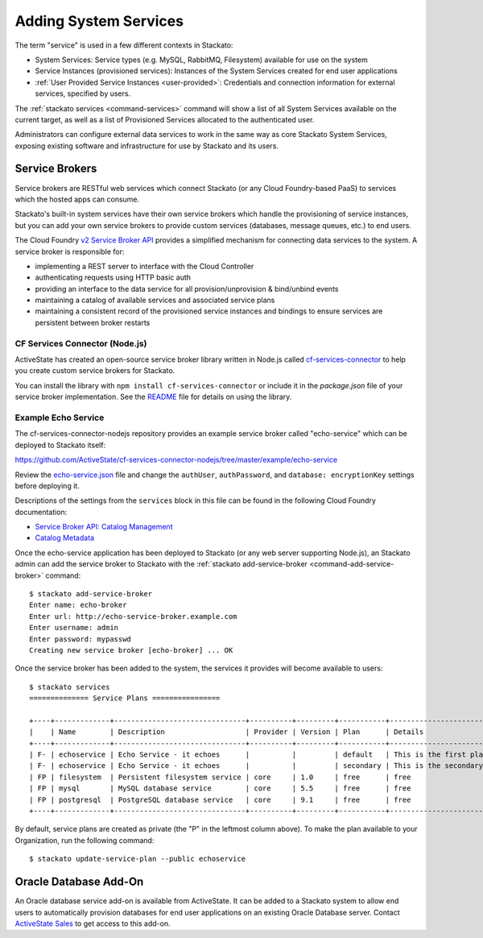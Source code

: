 .. _add-service:

.. index:: Adding System Services

Adding System Services
======================

The term "service" is used in a few different contexts in Stackato:

* System Services: Service types (e.g. MySQL, RabbitMQ, Filesystem)
  available for use on the system
* Service Instances (provisioned services): Instances of the System
  Services created for end user applications
* :ref:`User Provided Service Instances <user-provided>`: Credentials
  and connection information for external services, specified by users. 

The :ref:`stackato services <command-services>` command will show a list
of all System Services available on the current target, as well as a
list of Provisioned Services allocated to the authenticated user.

Administrators can configure external data services to work in the same
way as core Stackato System Services, exposing existing software and
infrastructure for use by Stackato and its users.

.. _add-service-brokers:

Service Brokers
---------------

Service brokers are RESTful web services which connect Stackato (or any
Cloud Foundry-based PaaS) to services which the hosted apps can consume.

Stackato's built-in system services have their own service brokers which
handle the provisioning of service instances, but you can add your own 
service brokers to provide custom services (databases, message queues,
etc.) to end users.

The Cloud Foundry `v2 Service Broker API
<http://docs.cloudfoundry.org/services/api.html#api-overview>`__
provides a simplified mechanism for connecting data services to the
system. A service broker is responsible for:

* implementing a REST server to interface with the Cloud Controller
* authenticating requests using HTTP basic auth
* providing an interface to the data service for all
  provision/unprovision & bind/unbind events
* maintaining a catalog of available services and associated service
  plans
* maintaining a consistent record of the provisioned service instances
  and bindings to ensure services are persistent between broker restarts


CF Services Connector (Node.js)
^^^^^^^^^^^^^^^^^^^^^^^^^^^^^^^

ActiveState has created an open-source service broker library written in
Node.js called `cf-services-connector
<https://github.com/ActiveState/cf-services-connector-nodejs>`__ to
help you create custom service brokers for Stackato.

You can install the library with ``npm install cf-services-connector``
or include it in the *package.json* file of your service broker
implementation. See the `README
<https://github.com/ActiveState/cf-services-connector-nodejs/blob/master/README.md>`__
file for details on using the library.


Example Echo Service
^^^^^^^^^^^^^^^^^^^^

The cf-services-connector-nodejs repository provides an example service
broker called "echo-service" which can be deployed to Stackato itself:

`<https://github.com/ActiveState/cf-services-connector-nodejs/tree/master/example/echo-service>`_

Review the `echo-service.json
<https://github.com/ActiveState/cf-services-connector-nodejs/blob/master/example/echo-service/config/echo-service.json>`__
file and change the ``authUser``, ``authPassword``, and ``database:
encryptionKey`` settings before deploying it.

Descriptions of the settings from the ``services`` block in this file
can be found in the following Cloud Foundry documentation:

* `Service Broker API: Catalog Management <http://docs.cloudfoundry.org/services/api.html#catalog-mgmt>`__
* `Catalog Metadata <http://docs.cloudfoundry.org/services/catalog-metadata.html>`__

Once the echo-service application has been deployed to Stackato (or any
web server supporting Node.js), an Stackato admin can add the service
broker to Stackato with the :ref:`stackato add-service-broker
<command-add-service-broker>` command::

  $ stackato add-service-broker
  Enter name: echo-broker
  Enter url: http://echo-service-broker.example.com
  Enter username: admin
  Enter password: mypasswd
  Creating new service broker [echo-broker] ... OK

Once the service broker has been added to the system, the services it
provides will become available to users::

  $ stackato services
  ============== Service Plans ================
  
  +----+-------------+-------------------------------+----------+---------+-----------+----------------------------+------+
  |    | Name        | Description                   | Provider | Version | Plan      | Details                    | Orgs |
  +----+-------------+-------------------------------+----------+---------+-----------+----------------------------+------+
  | F- | echoservice | Echo Service - it echoes      |          |         | default   | This is the first plan     |      |
  | F- | echoservice | Echo Service - it echoes      |          |         | secondary | This is the secondary plan |      |
  | FP | filesystem  | Persistent filesystem service | core     | 1.0     | free      | free                       |      |
  | FP | mysql       | MySQL database service        | core     | 5.5     | free      | free                       |      |
  | FP | postgresql  | PostgreSQL database service   | core     | 9.1     | free      | free                       |      |
  +----+-------------+-------------------------------+----------+---------+-----------+----------------------------+------+

By default, service plans are created as private (the "P" in the
leftmost column above). To make the plan available to your Organization,
run the following command::

  $ stackato update-service-plan --public echoservice


.. _oracle-db:

Oracle Database Add-On
----------------------

An Oracle database service add-on is available from ActiveState. It can
be added to a Stackato system to allow end users to automatically
provision databases for end user applications on an existing Oracle
Database server. Contact `ActiveState Sales
<http://www.activestate.com/contact-stackato?intcmp=contact&intdet=stackato-home>`_
to get access to this add-on.


